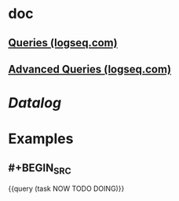 * doc
** [[https://docs.logseq.com/#/page/queries][Queries (logseq.com)]]
** [[https://docs.logseq.com/#/page/advanced%20queries][Advanced Queries (logseq.com)]]
* [[Datalog]]
* Examples
** #+BEGIN_SRC 
{{query (task NOW TODO DOING)}}
#+END_SRC